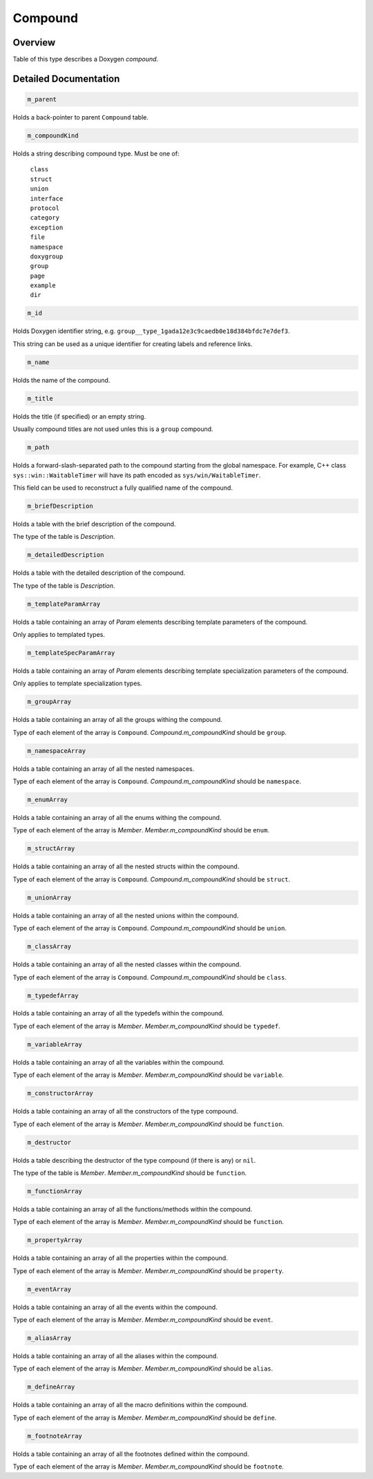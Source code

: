 .. .............................................................................
..
..  This file is part of the Doxyrest toolkit.
..
..  Doxyrest is distributed under the MIT license.
..  For details see accompanying license.txt file,
..  the public copy of which is also available at:
..  http://tibbo.com/downloads/archive/doxyrest/license.txt
..
.. .............................................................................

.. _cid-compound:

Compound
========

Overview
~~~~~~~~

Table of this type describes a Doxygen *compound*.

.. ref-code-block:: lua
	:class: overview-code-block

	:ref:`m_parent <cid-compound.m_parent>`
	:ref:`m_compoundKind <cid-compound.m_compoundkind>`
	:ref:`m_id <cid-compound.m_id>`
	:ref:`m_name <cid-compound.m_name>`
	:ref:`m_title <cid-compound.m_title>`
	:ref:`m_path <cid-compound.m_path>`
	:ref:`m_briefDescription <cid-compound.m_briefdescription>`
	:ref:`m_detailedDescription <cid-compound.m_detaileddescription>`
	:ref:`m_templateParamArray <cid-compound.m_templateparamarray>`
	:ref:`m_templateSpecParamArray <cid-compound.m_templatespecparamarray>`
	:ref:`m_groupArray <cid-compound.m_grouparray>`
	:ref:`m_namespaceArray <cid-compound.m_namespacearray>`
	:ref:`m_enumArray <cid-compound.m_enumarray>`
	:ref:`m_structArray <cid-compound.m_structarray>`
	:ref:`m_unionArray <cid-compound.m_unionarray>`
	:ref:`m_classArray <cid-compound.m_classarray>`
	:ref:`m_typedefArray <cid-compound.m_typedefarray>`
	:ref:`m_variableArray <cid-compound.m_variablearray>`
	:ref:`m_constructorArray <cid-compound.m_constructorarray>`
	:ref:`m_destructor <cid-compound.m_destructor>`
	:ref:`m_functionArray <cid-compound.m_functionarray>`
	:ref:`m_propertyArray <cid-compound.m_propertyarray>`
	:ref:`m_eventArray <cid-compound.m_eventarray>`
	:ref:`m_aliasArray <cid-compound.m_aliasarray>`
	:ref:`m_defineArray <cid-compound.m_definearray>`
	:ref:`m_footnoteArray <cid-compound.m_footnotearray>`

Detailed Documentation
~~~~~~~~~~~~~~~~~~~~~~

.. _cid-compound.m_parent:
.. code-block:: lua
	:class: title-code-block

	m_parent

Holds a back-pointer to parent ``Compound`` table.

.. _cid-compound.m_compoundkind:
.. code-block:: lua
	:class: title-code-block

	m_compoundKind

Holds a string describing compound type. Must be one of:

	| ``class``
	| ``struct``
	| ``union``
	| ``interface``
	| ``protocol``
	| ``category``
	| ``exception``
	| ``file``
	| ``namespace``
	| ``doxygroup``
	| ``group``
	| ``page``
	| ``example``
	| ``dir``

.. _cid-compound.m_id:
.. code-block:: lua
	:class: title-code-block

	m_id

Holds Doxygen identifier string, e.g. ``group__type_1gada12e3c9caedb0e18d384bfdc7e7def3``.

This string can be used as a unique identifier for creating labels and reference links.

.. _cid-compound.m_name:
.. code-block:: lua
	:class: title-code-block

	m_name

Holds the name of the compound.

.. _cid-compound.m_title:
.. code-block:: lua
	:class: title-code-block

	m_title

Holds the title (if specified) or an empty string.

Usually compound titles are not used unles this is a ``group`` compound.

.. _cid-compound.m_path:
.. code-block:: lua
	:class: title-code-block

	m_path

Holds a forward-slash-separated path to the compound starting from the global namespace. For example, C++ class ``sys::win::WaitableTimer`` will have its path encoded as ``sys/win/WaitableTimer``.

This field can be used to reconstruct a fully qualified name of the compound.

.. _cid-compound.m_briefdescription:
.. code-block:: lua
	:class: title-code-block

	m_briefDescription

Holds a table with the brief description of the compound.

The type of the table is `Description`.

.. _cid-compound.m_detaileddescription:
.. code-block:: lua
	:class: title-code-block

	m_detailedDescription

Holds a table with the detailed description of the compound.

The type of the table is `Description`.

.. _cid-compound.m_templateparamarray:
.. code-block:: lua
	:class: title-code-block

	m_templateParamArray

Holds a table containing an array of `Param` elements describing template parameters of the compound.

Only applies to templated types.

.. _cid-compound.m_templatespecparamarray:
.. code-block:: lua
	:class: title-code-block

	m_templateSpecParamArray

Holds a table containing an array of `Param` elements describing template specialization parameters of the compound.

Only applies to template specialization types.

.. _cid-compound.m_grouparray:
.. code-block:: lua
	:class: title-code-block

	m_groupArray

Holds a table containing an array of all the groups withing the compound.

Type of each element of the array is ``Compound``. `Compound.m_compoundKind` should be ``group``.

.. _cid-compound.m_namespacearray:
.. code-block:: lua
	:class: title-code-block

	m_namespaceArray

Holds a table containing an array of all the nested namespaces.

Type of each element of the array is ``Compound``. `Compound.m_compoundKind` should be ``namespace``.

.. _cid-compound.m_enumarray:
.. code-block:: lua
	:class: title-code-block

	m_enumArray

Holds a table containing an array of all the enums withing the compound.

Type of each element of the array is `Member`. `Member.m_compoundKind` should be ``enum``.

.. _cid-compound.m_structarray:
.. code-block:: lua
	:class: title-code-block

	m_structArray

Holds a table containing an array of all the nested structs within the compound.

Type of each element of the array is ``Compound``. `Compound.m_compoundKind` should be ``struct``.

.. _cid-compound.m_unionarray:
.. code-block:: lua
	:class: title-code-block

	m_unionArray

Holds a table containing an array of all the nested unions within the compound.

Type of each element of the array is ``Compound``. `Compound.m_compoundKind` should be ``union``.

.. _cid-compound.m_classarray:
.. code-block:: lua
	:class: title-code-block

	m_classArray

Holds a table containing an array of all the nested classes within the compound.

Type of each element of the array is ``Compound``. `Compound.m_compoundKind` should be ``class``.

.. _cid-compound.m_typedefarray:
.. code-block:: lua
	:class: title-code-block

	m_typedefArray

Holds a table containing an array of all the typedefs within the compound.

Type of each element of the array is `Member`. `Member.m_compoundKind` should be ``typedef``.

.. _cid-compound.m_variablearray:
.. code-block:: lua
	:class: title-code-block

	m_variableArray

Holds a table containing an array of all the variables within the compound.

Type of each element of the array is `Member`. `Member.m_compoundKind` should be ``variable``.

.. _cid-compound.m_constructorarray:
.. code-block:: lua
	:class: title-code-block

	m_constructorArray

Holds a table containing an array of all the constructors of the type compound.

Type of each element of the array is `Member`. `Member.m_compoundKind` should be ``function``.

.. _cid-compound.m_destructor:
.. code-block:: lua
	:class: title-code-block

	m_destructor

Holds a table describing the destructor of the type compound (if there is any) or ``nil``.

The type of the table is `Member`. `Member.m_compoundKind` should be ``function``.

.. _cid-compound.m_functionarray:
.. code-block:: lua
	:class: title-code-block

	m_functionArray

Holds a table containing an array of all the functions/methods within the compound.

Type of each element of the array is `Member`. `Member.m_compoundKind` should be ``function``.

.. _cid-compound.m_propertyarray:
.. code-block:: lua
	:class: title-code-block

	m_propertyArray

Holds a table containing an array of all the properties within the compound.

Type of each element of the array is `Member`. `Member.m_compoundKind` should be ``property``.

.. _cid-compound.m_eventarray:
.. code-block:: lua
	:class: title-code-block

	m_eventArray

Holds a table containing an array of all the events within the compound.

Type of each element of the array is `Member`. `Member.m_compoundKind` should be ``event``.

.. _cid-compound.m_aliasarray:
.. code-block:: lua
	:class: title-code-block

	m_aliasArray

Holds a table containing an array of all the aliases within the compound.

Type of each element of the array is `Member`. `Member.m_compoundKind` should be ``alias``.

.. _cid-compound.m_definearray:
.. code-block:: lua
	:class: title-code-block

	m_defineArray

Holds a table containing an array of all the macro definitions within the compound.

Type of each element of the array is `Member`. `Member.m_compoundKind` should be ``define``.

.. _cid-compound.m_footnotearray:
.. code-block:: lua
	:class: title-code-block

	m_footnoteArray

Holds a table containing an array of all the footnotes defined within the compound.

Type of each element of the array is `Member`. `Member.m_compoundKind` should be ``footnote``.
